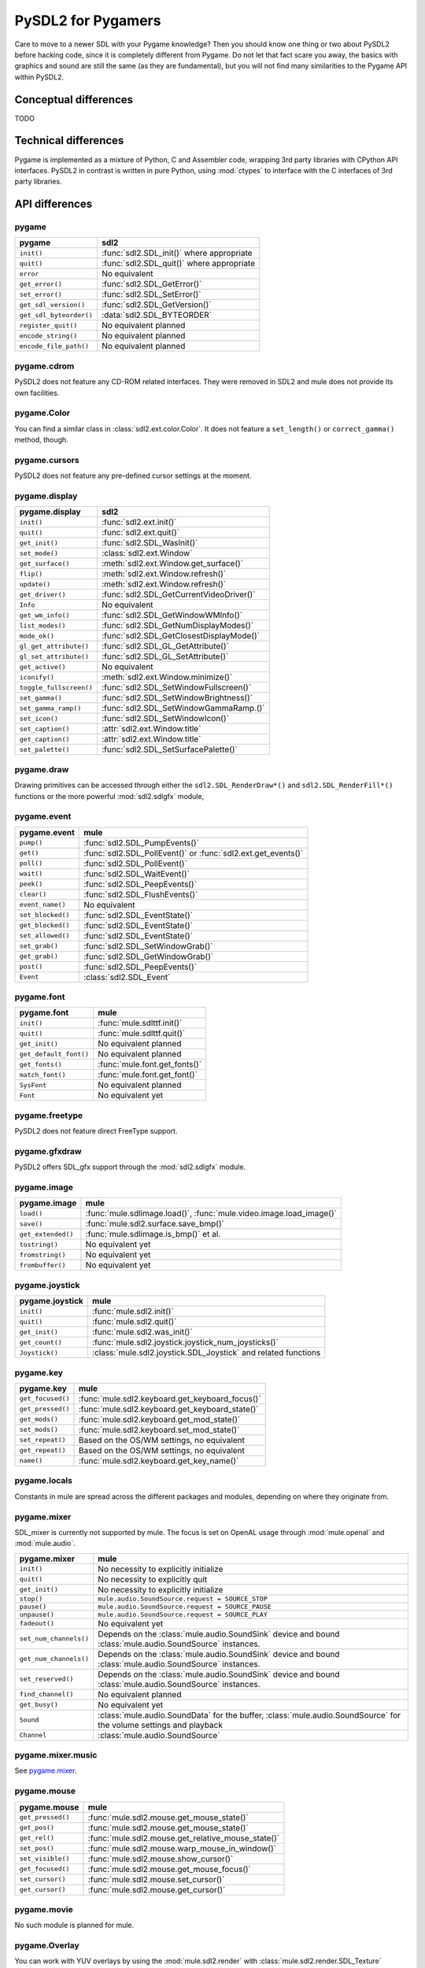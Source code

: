 PySDL2 for Pygamers
===================

Care to move to a newer SDL with your Pygame knowledge? Then you should
know one thing or two about PySDL2 before hacking code, since it is
completely different from Pygame. Do not let that fact scare you away,
the basics with graphics and sound are still the same (as they are
fundamental), but you will not find many similarities to the Pygame API
within PySDL2.

.. todo::

   More details, examples, etc.

Conceptual differences
----------------------
TODO

Technical differences
---------------------
Pygame is implemented as a mixture of Python, C and Assembler code,
wrapping 3rd party libraries with CPython API interfaces. PySDL2 in
contrast is written in pure Python, using :mod:`ctypes` to interface
with the C interfaces of 3rd party libraries.

API differences
---------------

pygame
^^^^^^
======================= =================================================
pygame                  sdl2
======================= =================================================
``init()``              :func:`sdl2.SDL_init()` where appropriate
``quit()``              :func:`sdl2.SDL_quit()` where appropriate
``error``               No equivalent
``get_error()``         :func:`sdl2.SDL_GetError()`
``set_error()``         :func:`sdl2.SDL_SetError()`
``get_sdl_version()``   :func:`sdl2.SDL_GetVersion()`
``get_sdl_byteorder()`` :data:`sdl2.SDL_BYTEORDER`
``register_quit()``     No equivalent planned
``encode_string()``     No equivalent planned
``encode_file_path()``  No equivalent planned
======================= =================================================

pygame.cdrom
^^^^^^^^^^^^
PySDL2 does not feature any CD-ROM related interfaces. They were
removed in SDL2 and mule does not provide its own facilities.

pygame.Color
^^^^^^^^^^^^
You can find a similar class in :class:`sdl2.ext.color.Color`. It does
not feature a ``set_length()`` or ``correct_gamma()`` method, though.

pygame.cursors
^^^^^^^^^^^^^^
PySDL2 does not feature any pre-defined cursor settings at the moment.

pygame.display
^^^^^^^^^^^^^^
======================= =================================================
pygame.display          sdl2
======================= =================================================
``init()``              :func:`sdl2.ext.init()`
``quit()``              :func:`sdl2.ext.quit()`
``get_init()``          :func:`sdl2.SDL_WasInit()`
``set_mode()``          :class:`sdl2.ext.Window`
``get_surface()``       :meth:`sdl2.ext.Window.get_surface()`
``flip()``              :meth:`sdl2.ext.Window.refresh()`
``update()``            :meth:`sdl2.ext.Window.refresh()`
``get_driver()``        :func:`sdl2.SDL_GetCurrentVideoDriver()`
``Info``                No equivalent
``get_wm_info()``       :func:`sdl2.SDL_GetWindowWMInfo()`
``list_modes()``        :func:`sdl2.SDL_GetNumDisplayModes()`
``mode_ok()``           :func:`sdl2.SDL_GetClosestDisplayMode()`
``gl_get_attribute()``  :func:`sdl2.SDL_GL_GetAttribute()`
``gl_set_attribute()``  :func:`sdl2.SDL_GL_SetAttribute()`
``get_active()``        No equivalent
``iconify()``           :meth:`sdl2.ext.Window.minimize()`
``toggle_fullscreen()`` :func:`sdl2.SDL_SetWindowFullscreen()`
``set_gamma()``         :func:`sdl2.SDL_SetWindowBrightness()`
``set_gamma_ramp()``    :func:`sdl2.SDL_SetWindowGammaRamp.()`
``set_icon()``          :func:`sdl2.SDL_SetWindowIcon()`
``set_caption()``       :attr:`sdl2.ext.Window.title`
``get_caption()``       :attr:`sdl2.ext.Window.title`
``set_palette()``       :func:`sdl2.SDL_SetSurfacePalette()`
======================= =================================================

pygame.draw
^^^^^^^^^^^
Drawing primitives can be accessed through either the
``sdl2.SDL_RenderDraw*()`` and ``sdl2.SDL_RenderFill*()`` functions or
the more powerful :mod:`sdl2.sdlgfx` module,

pygame.event
^^^^^^^^^^^^
================= =================================================
pygame.event      mule
================= =================================================
``pump()``        :func:`sdl2.SDL_PumpEvents()`
``get()``         :func:`sdl2.SDL_PollEvent()` or :func:`sdl2.ext.get_events()`
``poll()``        :func:`sdl2.SDL_PollEvent()`
``wait()``        :func:`sdl2.SDL_WaitEvent()`
``peek()``        :func:`sdl2.SDL_PeepEvents()`
``clear()``       :func:`sdl2.SDL_FlushEvents()`
``event_name()``  No equivalent
``set_blocked()`` :func:`sdl2.SDL_EventState()`
``get_blocked()`` :func:`sdl2.SDL_EventState()`
``set_allowed()`` :func:`sdl2.SDL_EventState()`
``set_grab()``    :func:`sdl2.SDL_SetWindowGrab()`
``get_grab()``    :func:`sdl2.SDL_GetWindowGrab()`
``post()``        :func:`sdl2.SDL_PeepEvents()`
``Event``         :class:`sdl2.SDL_Event`
================= =================================================

pygame.font
^^^^^^^^^^^
====================== =================================================
pygame.font            mule
====================== =================================================
``init()``             :func:`mule.sdlttf.init()`
``quit()``             :func:`mule.sdlttf.quit()`
``get_init()``         No equivalent planned
``get_default_font()`` No equivalent planned
``get_fonts()``        :func:`mule.font.get_fonts()`
``match_font()``       :func:`mule.font.get_font()`
``SysFont``            No equivalent planned
``Font``               No equivalent yet
====================== =================================================

pygame.freetype
^^^^^^^^^^^^^^^
PySDL2 does not feature direct FreeType support.

pygame.gfxdraw
^^^^^^^^^^^^^^
PySDL2 offers SDL_gfx support through the :mod:`sdl2.sdlgfx` module.

pygame.image
^^^^^^^^^^^^
================== =================================================
pygame.image       mule
================== =================================================
``load()``         :func:`mule.sdlimage.load()`,
                   :func:`mule.video.image.load_image()`
``save()``         :func:`mule.sdl2.surface.save_bmp()`
``get_extended()`` :func:`mule.sdlimage.is_bmp()` et al.
``tostring()``     No equivalent yet
``fromstring()``   No equivalent yet
``frombuffer()``   No equivalent yet
================== =================================================

pygame.joystick
^^^^^^^^^^^^^^^
================== ========================================================
pygame.joystick    mule
================== ========================================================
``init()``         :func:`mule.sdl2.init()`
``quit()``         :func:`mule.sdl2.quit()`
``get_init()``     :func:`mule.sdl2.was_init()`
``get_count()``    :func:`mule.sdl2.joystick.joystick_num_joysticks()`
``Joystick()``     :class:`mule.sdl2.joystick.SDL_Joystick` and related
                   functions
================== ========================================================

pygame.key
^^^^^^^^^^
================== ========================================================
pygame.key         mule
================== ========================================================
``get_focused()``  :func:`mule.sdl2.keyboard.get_keyboard_focus()`
``get_pressed()``  :func:`mule.sdl2.keyboard.get_keyboard_state()`
``get_mods()``     :func:`mule.sdl2.keyboard.get_mod_state()`
``set_mods()``     :func:`mule.sdl2.keyboard.set_mod_state()`
``set_repeat()``   Based on the OS/WM settings, no equivalent
``get_repeat()``   Based on the OS/WM settings, no equivalent
``name()``         :func:`mule.sdl2.keyboard.get_key_name()`
================== ========================================================

pygame.locals
^^^^^^^^^^^^^
Constants in mule are spread across the different packages and
modules, depending on where they originate from.

pygame.mixer
^^^^^^^^^^^^
SDL_mixer is currently not supported by mule. The focus is set on
OpenAL usage through :mod:`mule.openal` and :mod:`mule.audio`.

====================== ====================================================
pygame.mixer           mule
====================== ====================================================
``init()``             No necessity to explicitly initialize
``quit()``             No necessity to explicitly quit
``get_init()``         No necessity to explicitly initialize
``stop()``             ``mule.audio.SoundSource.request = SOURCE_STOP``
``pause()``            ``mule.audio.SoundSource.request = SOURCE_PAUSE``
``unpause()``          ``mule.audio.SoundSource.request = SOURCE_PLAY``
``fadeout()``          No equivalent yet
``set_num_channels()`` Depends on the :class:`mule.audio.SoundSink`
                       device and bound
                       :class:`mule.audio.SoundSource` instances.
``get_num_channels()`` Depends on the :class:`mule.audio.SoundSink`
                       device and bound
                       :class:`mule.audio.SoundSource` instances.
``set_reserved()``     Depends on the :class:`mule.audio.SoundSink`
                       device and bound
                       :class:`mule.audio.SoundSource` instances.
``find_channel()``     No equivalent planned
``get_busy()``         No equivalent yet
``Sound``              :class:`mule.audio.SoundData` for the buffer,
                       :class:`mule.audio.SoundSource` for the volume
                       settings and playback
``Channel``            :class:`mule.audio.SoundSource`
====================== ====================================================

pygame.mixer.music
^^^^^^^^^^^^^^^^^^
See `pygame.mixer`_.


pygame.mouse
^^^^^^^^^^^^
================= ====================================================
pygame.mouse      mule
================= ====================================================
``get_pressed()`` :func:`mule.sdl2.mouse.get_mouse_state()`
``get_pos()``     :func:`mule.sdl2.mouse.get_mouse_state()`
``get_rel()``     :func:`mule.sdl2.mouse.get_relative_mouse_state()`
``set_pos()``     :func:`mule.sdl2.mouse.warp_mouse_in_window()`
``set_visible()`` :func:`mule.sdl2.mouse.show_cursor()`
``get_focused()`` :func:`mule.sdl2.mouse.get_mouse_focus()`
``set_cursor()``  :func:`mule.sdl2.mouse.set_cursor()`
``get_cursor()``  :func:`mule.sdl2.mouse.get_cursor()`
================= ====================================================

pygame.movie
^^^^^^^^^^^^
No such module is planned for mule.

pygame.Overlay
^^^^^^^^^^^^^^
You can work with YUV overlays by using the :mod:`mule.sdl2.render`
with :class:`mule.sdl2.render.SDL_Texture` objects.

pygame.PixelArray
^^^^^^^^^^^^^^^^^
You can access pixel data of sprites and surfaces directly via the
:class:`mule.video.pixelaccess.PixelView` class. It does not feature
comparision or extractions methods.

pygame.Rect
^^^^^^^^^^^
No such functionality is available for mule. Rectangles are represented
via :class:`mule.sdl2.rect.SDL_Rect` for low-level SDL2 wrappers or 4-value
tuples.

pygame.scrap
^^^^^^^^^^^^
mule offers basic text-based clipboard access via the
:mod:`mule.sdl2.clipboard` module. A feature-rich clipboard API as for
Pygame does not exist yet.

pygame.sndarray
^^^^^^^^^^^^^^^
No such module is available for mule yet.

pygame.sprite
^^^^^^^^^^^^^
mule uses a different approach of rendering and managing sprite
objects via a component-based system and the
:class:`mule.video.sprite.Sprite` class. A sprite module as for Pygame is
not planned.

pygame.Surface
^^^^^^^^^^^^^^
======================= =====================================================
pygame.Surface          mule
======================= =====================================================
``blit()``              :meth:`mule.video.sprite.SpriteRenderer.render()`,
                        :func:`mule.sdl2.surface.blit_surface()`
``convert()``           :func:`mule.sdl2.surface.convert_surface()`
``convert_alpha()``     :func:`mule.sdl2.surface.convert_surface()`
``copy()``              :func:`mule.sdl2.surface.convert_surface()`
``fill()``              :func:`mule.video.draw.fill()`,
                        :func:`mule.sdl2.surface.fill_rect()`,
                        :func:`mule.sdl2.surface.fill_rects()`
``scroll()``            No equivalent yet
``set_colorkey()``      :func:`mule.sdl2.surface.set_color_key()`
``get_colorkey()``      :func:`mule.sdl2.surface.get_color_key()`
``set_alpha()``         :func:`mule.sdl2.surface.set_surface_alpha_mod()`
``get_alpha()``         :func:`mule.sdl2.surface.get_surface_alpha_mod()`
``lock()``              :func:`mule.sdl2.surface.lock_surface()`
``unlock()``            :func:`mule.sdl2.surface.unlock_surface()`
``mustlock()``          :func:`mule.sdl2.surface.SDL_MUSTLOCK()`
``get_locked()``        :attr:`mule.sdl2.surface.SDL_Surface.locked`
``get_locks()``         No equivalent planned
``get_at()``            Direct access to the pixels for surfaces can be
                        achieved via the
                        :class:`mule.video.pixelaccess.PixelView` class
``set_at()``            Direct access to the pixels for surfaces can be
                        achieved via the
                        :class:`mule.video.pixelaccess.PixelView` class
``get_at_mapped()``     No equivalent planned
``get_palette()``       via :attr:`mule.sdl2.surface.SDL_Surface.format`
                        and the
                        :attr:`mule.sdl2.pixels.SDL_PixelFormat.palette`
                        attribute.
``get_palette_at()``    ``mule.sdl2.pixels.SDL_Palette.colors[offset]``
``set_palette()``       :func:`mule.sdl2.surface.set_surface_palette()`
``set_palette_at()``    ``mule.sdl2.pixels.SDL_Palette.colors[offset]``
``map_rgb()``           :func:`mule.sdl2.pixels.map_rgb()`
``unmap_rgb()``         :func:`mule.sdl2.pixels.get_rgb()`
``set_clip()``          :func:`mule.sdl2.surface.set_clip_rect()`
``get_clip()``          :func:`mule.sdl2.surface.get_clip_rect()`
``subsurface``          No equivalent yet
``get_parent()``        As for ``subsurface``
``get_abs_parent()``    As for ``subsurface``
``get_offset()``        As for ``subsurface``
``get_abs_offset()``    As for ``subsurface``
``get_size()``          :attr:`mule.video.sprite.Sprite.size`,
                        :attr:`mule.sdl2.surface.SDL_Surface.size`
``get_width()``         ``mule.video.sprite.Sprite.size[0]``,
                        ``mule.sdl2.surface.SDL_Surface.size[0]``
``get_height()``        ``mule.video.sprite.Sprite.size[1]``,
                        ``mule.sdl2.surface.SDL_Surface.size[1]``
``get_rect()``          :attr:`mule.video.sprite.Sprite.area`
``get_bitsize()``       :attr:`mule.sdl2.pixels.SDL_PixelFormat.BitsPerPixel`
``get_bytesize()``      :attr:`mule.sdl2.pixels.SDL_PixelFormat.BytesPerPixel`
``get_flags()``         :attr:`mule.sdl2.surface.SDL_Surface.flags`
``get_pitch()``         :attr:`mule.sdl2.surface.SDL_Surface.pitch`
``get_masks()``         :attr:`mule.sdl2.pixels.SDL_PixelFormat.Rmask`, ...
``get_shifts()``        :attr:`mule.sdl2.pixels.SDL_PixelFormat.Rshift`, ...
``get_losses()``        :attr:`mule.sdl2.pixels.SDL_PixelFormat.Rloss`, ...
``get_bounding_rect()`` No equivalent yet
``get_view()``          :class:`mule.video.pixelaccess.PixelView`
``get_buffer()``        :class:`mule.video.pixelaccess.PixelView` or
                        :attr:`mule.sdl2.surface.SDL_Surface.pixels`
======================= =====================================================

pygame.surfarray
^^^^^^^^^^^^^^^^
2D and 3D pixel access can be achieved via the
:class:`mule.video.pixelaccess.PixelView` class in environments without
numpy. Simplified numpy-array creation with direct pixel access (similar
to ``pygame.surfarray.pixels2d()`` and ``pygame.surfarray.pixels3d()``)
is available via :func:`mule.video.pixelaccess.pixels2d()` and
:func:`mule.video.pixelaccess.pixels3d()`.

pygame.time
^^^^^^^^^^^
=============== =================================================
pygame.time     mule
=============== =================================================
``get_ticks()`` :func:`mule.sdl2.timer.get_ticks()`
``wait()``      :func:`mule.sdl2.timer.delay()`
``delay()``     :func:`mule.sdl2.timer.delay()`
``Clock``       No equivalent yet
=============== =================================================

pygame.transform
^^^^^^^^^^^^^^^^
The are no transformation helpers in mule at moment. Those might be
implemented later on via numpy helpers, the Python Imaging Library or
other 3rd party packages.

pygame.version
^^^^^^^^^^^^^^
=============== =================================================
pygame.version  mule
=============== =================================================
``ver``         :attr:`mule.__version__`
``vernum``      :attr:`mule.version_info`
=============== =================================================
